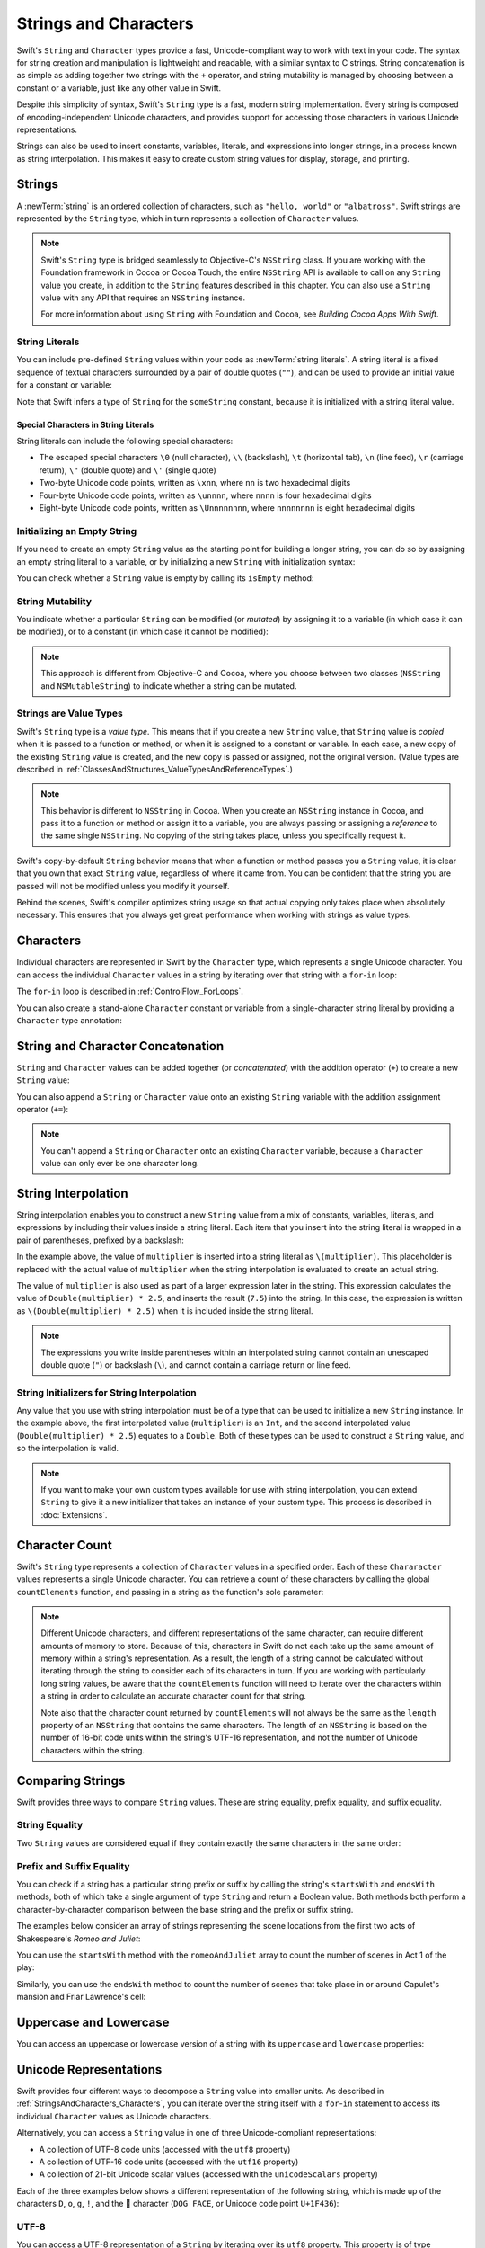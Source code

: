 Strings and Characters
======================

Swift's ``String`` and ``Character`` types provide
a fast, Unicode-compliant way to work with text in your code.
The syntax for string creation and manipulation is lightweight and readable,
with a similar syntax to C strings.
String concatenation is as simple as
adding together two strings with the ``+`` operator,
and string mutability is managed by choosing between a constant or a variable,
just like any other value in Swift.

Despite this simplicity of syntax,
Swift's ``String`` type is a fast, modern string implementation.
Every string is composed of encoding-independent Unicode characters,
and provides support for accessing those characters in various Unicode representations.

Strings can also be used to insert
constants, variables, literals, and expressions into longer strings,
in a process known as string interpolation.
This makes it easy to create custom string values for display, storage, and printing.

.. _StringsAndCharacters_Strings:

Strings
-------

A :newTerm:`string` is an ordered collection of characters,
such as ``"hello, world"`` or ``"albatross"``.
Swift strings are represented by the ``String`` type,
which in turn represents a collection of ``Character`` values.

.. note::

   Swift's ``String`` type is bridged seamlessly to Objective-C's ``NSString`` class.
   If you are working with the Foundation framework in Cocoa or Cocoa Touch,
   the entire ``NSString`` API is available to call on any ``String`` value you create,
   in addition to the ``String`` features described in this chapter.
   You can also use a ``String`` value with any API that requires an ``NSString`` instance.
   
   For more information about using ``String`` with Foundation and Cocoa,
   see *Building Cocoa Apps With Swift*.

.. TODO: make this be a link to BCAWS.

.. _StringsAndCharacters_Literals:

String Literals
~~~~~~~~~~~~~~~

You can include pre-defined ``String`` values within your code as :newTerm:`string literals`.
A string literal is a fixed sequence of textual characters
surrounded by a pair of double quotes (``""``),
and can be used to provide an initial value for a constant or variable:

.. testcode:: stringLiterals

   -> let someString = "Some string literal value"
   << // someString : String = "Some string literal value"

Note that Swift infers a type of ``String`` for the ``someString`` constant,
because it is initialized with a string literal value.

.. _StringsAndCharacters_SpecialCharactersInStringLiterals:

Special Characters in String Literals
_____________________________________

String literals can include the following special characters:

* The escaped special characters ``\0`` (null character), ``\\`` (backslash),
  ``\t`` (horizontal tab), ``\n`` (line feed), ``\r`` (carriage return),
  ``\"`` (double quote) and ``\'`` (single quote)
* Two-byte Unicode code points, written as ``\xnn``,
  where ``nn`` is two hexadecimal digits
* Four-byte Unicode code points, written as ``\unnnn``,
  where ``nnnn`` is four hexadecimal digits
* Eight-byte Unicode code points, written as ``\Unnnnnnnn``,
  where ``nnnnnnnn`` is eight hexadecimal digits

.. testcode:: specialCharacters

   -> let wiseWords = "\"Imagination is more important than knowledge\" - Einstein"
   << // wiseWords : String = "\"Imagination is more important than knowledge\" - Einstein"
   >> println(wiseWords)
   </ "Imagination is more important than knowledge" - Einstein
   -> let dollarSign = "\x24"        // $,  Unicode code point U+0024
   << // dollarSign : String = "$"
   -> let blackHeart = "\u2665"      // ♥,  Unicode code point U+2665
   << // blackHeart : String = "♥"
   -> let swiftHeart = "\U0001F496"  // 💖, Unicode code point U+1F496
   << // swiftHeart : String = "💖"

.. what about SNOWMAN WITHOUT SNOW?
   Unicode: U+26C4 U+FE0F, UTF-8: E2 9B 84 EF B8 8F
   U+FE0F is the unicode variation selector.
.. x how to construct a Character from a single-quote character literal
.. x how to construct an empty Character

.. _StringsAndCharacters_InitializingAnEmptyString:

Initializing an Empty String
~~~~~~~~~~~~~~~~~~~~~~~~~~~~

If you need to create an empty ``String`` value as the starting point
for building a longer string,
you can do so by assigning an empty string literal to a variable,
or by initializing a new ``String`` with initialization syntax:

.. testcode:: emptyStrings

   -> var emptyString = ""               // empty string literal
   << // emptyString : String = ""
   -> var anotherEmptyString = String()  // initialization syntax
   << // anotherEmptyString : String = ""
   // these two strings are both empty, and are equivalent to each other

.. QUESTION: I've made both of these variables,
   because you'd be likely to use them as such if they start out empty.
   Is this the correct approach to take here?

You can check whether a ``String`` value is empty
by calling its ``isEmpty`` method:

.. testcode:: emptyStrings

   -> if emptyString.isEmpty() {
         println("Nothing to see here")
      }
   <- Nothing to see here

.. TODO: init(size, character)

.. _StringsAndCharacters_StringMutability:

String Mutability
~~~~~~~~~~~~~~~~~

You indicate whether a particular ``String`` can be modified (or *mutated*)
by assigning it to a variable (in which case it can be modified),
or to a constant (in which case it cannot be modified):

.. testcode:: stringMutability

   -> var variableString = "Horse"
   << // variableString : String = "Horse"
   -> variableString += " and carriage"
   /> variableString is now \"\(variableString)\"
   </ variableString is now "Horse and carriage"
   ---
   -> let constantString = "Highlander"
   << // constantString : String = "Highlander"
   -> constantString += " and another Highlander"
   !! <REPL Input>:1:16: error: could not find an overload for '+=' that accepts the supplied arguments
   !! constantString += " and another Highlander"
   !! ~~~~~~~~~~~~~~~^~~~~~~~~~~~~~~~~~~~~~~~~~~~
   // this reports a compile-time error - a constant string cannot be modified

.. note::

   This approach is different from Objective-C and Cocoa,
   where you choose between two classes (``NSString`` and ``NSMutableString``)
   to indicate whether a string can be mutated.

.. _StringsAndCharacters_StringsAreValueTypes:

Strings are Value Types
~~~~~~~~~~~~~~~~~~~~~~~

Swift's ``String`` type is a *value type*.
This means that if you create a new ``String`` value,
that ``String`` value is *copied* when it is passed to a function or method,
or when it is assigned to a constant or variable.
In each case, a new copy of the existing ``String`` value is created,
and the new copy is passed or assigned, not the original version.
(Value types are described in :ref:`ClassesAndStructures_ValueTypesAndReferenceTypes`.)

.. note::

   This behavior is different to ``NSString`` in Cocoa.
   When you create an ``NSString`` instance in Cocoa,
   and pass it to a function or method or assign it to a variable,
   you are always passing or assigning a *reference* to the same single ``NSString``.
   No copying of the string takes place, unless you specifically request it.

Swift's copy-by-default ``String`` behavior means that
when a function or method passes you a ``String`` value,
it is clear that you own that exact ``String`` value,
regardless of where it came from.
You can be confident that the string you are passed will not be modified
unless you modify it yourself.

Behind the scenes, Swift's compiler optimizes string usage
so that actual copying only takes place when absolutely necessary.
This ensures that you always get great performance
when working with strings as value types.

.. _StringsAndCharacters_Characters:

Characters
----------

Individual characters are represented in Swift by the ``Character`` type,
which represents a single Unicode character.
You can access the individual ``Character`` values in a string
by iterating over that string with a ``for``-``in`` loop:

.. testcode:: characters

   -> for character in "Dog!🐶" {
         println(character)
      }
   </ D
   </ o
   </ g
   </ !
   </ 🐶

The ``for``-``in`` loop is described in :ref:`ControlFlow_ForLoops`.

You can also create a stand-alone ``Character`` constant or variable
from a single-character string literal by providing a ``Character`` type annotation:

.. testcode:: characters

   -> let interrobang: Character = "‽"
   << // interrobang : Character = <unprintable value>

.. _StringsAndCharacters_StringAndCharacterConcatenation:

String and Character Concatenation
----------------------------------

``String`` and ``Character`` values can be added together (or *concatenated*)
with the addition operator (``+``) to create a new ``String`` value:

.. testcode:: emptyStrings

   -> let string1 = "hello"
   << // string1 : String = "hello"
   -> let string2 = " there"
   << // string2 : String = " there"
   -> let character1: Character = "!"
   << // character1 : Character = <unprintable value>
   -> let character2: Character = "?"
   << // character2 : Character = <unprintable value>
   ---
   -> let stringPlusCharacter = string1 + character1        // equals "hello!"
   << // stringPlusCharacter : String = "hello!"
   -> let stringPlusString = string1 + string2              // equals "hello there"
   << // stringPlusString : String = "hello there"
   -> let characterPlusString = character1 + string1        // equals "!hello"
   << // characterPlusString : String = "!hello"
   -> let characterPlusCharacter = character1 + character2  // equals "!?"
   << // characterPlusCharacter : String = "!?"

You can also append a ``String`` or ``Character`` value onto
an existing ``String`` variable with the addition assignment operator (``+=``):

.. testcode:: emptyStrings

   -> var instruction = "look over"
   << // instruction : String = "look over"
   -> instruction += string2
   /> instruction now equals \"\(instruction)\"
   </ instruction now equals "look over there"
   ---
   -> var welcome = "good morning"
   << // welcome : String = "good morning"
   -> welcome += character1
   /> welcome now equals \"\(welcome)\"
   </ welcome now equals "good morning!"

.. note::

   You can't append a ``String`` or ``Character`` onto an existing ``Character`` variable,
   because a ``Character`` value can only ever be one character long.

.. TODO: how to construct from length and Character (cf Array)

.. _StringsAndCharacters_StringInterpolation:

String Interpolation
--------------------

String interpolation enables you to construct a new ``String`` value
from a mix of constants, variables, literals, and expressions
by including their values inside a string literal.
Each item that you insert into the string literal is wrapped in
a pair of parentheses, prefixed by a backslash:

.. testcode:: stringInterpolation

   -> let multiplier = 3
   << // multiplier : Int = 3
   -> let message = "\(multiplier) times 2.5 is \(Double(multiplier) * 2.5)"
   << // message : String = "3 times 2.5 is 7.5"
   /> message is \"\(message)\"
   </ message is "3 times 2.5 is 7.5"

In the example above,
the value of ``multiplier`` is inserted into a string literal as ``\(multiplier)``.
This placeholder is replaced with the actual value of ``multiplier``
when the string interpolation is evaluated to create an actual string.

The value of ``multiplier`` is also used as part of a larger expression later in the string.
This expression calculates the value of ``Double(multiplier) * 2.5``,
and inserts the result (``7.5``) into the string.
In this case, the expression is written as ``\(Double(multiplier) * 2.5)``
when it is included inside the string literal.

.. note::

   The expressions you write inside parentheses within an interpolated string
   cannot contain an unescaped double quote (``"``) or backslash (``\``),
   and cannot contain a carriage return or line feed.

.. _StringsAndCharacters_StringInitializersForStringInterpolation:

String Initializers for String Interpolation
~~~~~~~~~~~~~~~~~~~~~~~~~~~~~~~~~~~~~~~~~~~~

Any value that you use with string interpolation must be of a type that can be used
to initialize a new ``String`` instance.
In the example above, the first interpolated value (``multiplier``) is an ``Int``,
and the second interpolated value (``Double(multiplier) * 2.5``) equates to a ``Double``.
Both of these types can be used to construct a ``String`` value,
and so the interpolation is valid.

.. note::

   If you want to make your own custom types available for use with string interpolation,
   you can extend ``String`` to give it a new initializer that takes
   an instance of your custom type. This process is described in :doc:`Extensions`.

.. _StringsAndCharacters_CharacterCount:

Character Count
---------------

Swift's ``String`` type represents a collection of ``Character`` values in a specified order.
Each of these ``Chararacter`` values represents a single Unicode character.
You can retrieve a count of these characters by calling
the global ``countElements`` function,
and passing in a string as the function's sole parameter:

.. testcode:: characterCount

   -> let unusualMenagerie = "Koala 🐨, Snail 🐌, Penguin 🐧, Dromedary 🐪"
   << // unusualMenagerie : String = "Koala 🐨, Snail 🐌, Penguin 🐧, Dromedary 🐪"
   -> println("unusualMenagerie has \(countElements(unusualMenagerie)) characters")
   <- unusualMenagerie has 40 characters

.. note::

   Different Unicode characters, and different representations of the same character,
   can require different amounts of memory to store.
   Because of this, characters in Swift do not each take up
   the same amount of memory within a string's representation.
   As a result, the length of a string cannot be calculated
   without iterating through the string to consider each of its characters in turn.
   If you are working with particularly long string values,
   be aware that the ``countElements`` function will need to
   iterate over the characters within a string
   in order to calculate an accurate character count for that string.

   Note also that the character count returned by ``countElements``
   will not always be the same as the ``length`` property of
   an ``NSString`` that contains the same characters.
   The length of an ``NSString`` is based on
   the number of 16-bit code units within the string's UTF-16 representation,
   and not the number of Unicode characters within the string.

.. _StringsAndCharacters_ComparingStrings:

Comparing Strings
-----------------

Swift provides three ways to compare ``String`` values.
These are string equality, prefix equality, and suffix equality.

.. _StringsAndCharacters_StringEquality:

String Equality
~~~~~~~~~~~~~~~

Two ``String`` values are considered equal if they contain
exactly the same characters in the same order:

.. testcode:: stringEquality

   -> let quotation = "We're a lot alike, you and I."
   << // quotation : String = "We\'re a lot alike, you and I."
   -> let sameQuotation = "We're a lot alike, you and I."
   << // sameQuotation : String = "We\'re a lot alike, you and I."
   -> if quotation == sameQuotation {
         println("These two strings are considered equal")
      }
   <- These two strings are considered equal

.. _StringsAndCharacters_PrefixAndSuffixEquality:

Prefix and Suffix Equality
~~~~~~~~~~~~~~~~~~~~~~~~~~

You can check if a string has a particular string prefix or suffix
by calling the string's ``startsWith`` and ``endsWith`` methods,
both of which take a single argument of type ``String`` and return a Boolean value.
Both methods both perform a character-by-character comparison
between the base string and the prefix or suffix string.

The examples below consider an array of strings representing
the scene locations from the first two acts of Shakespeare's *Romeo and Juliet*:

.. testcode:: prefixesAndSuffixes

   -> let romeoAndJuliet = [
         "Act 1 Scene 1: Verona, A public place",
         "Act 1 Scene 2: Capulet's mansion",
         "Act 1 Scene 3: A room in Capulet's mansion",
         "Act 1 Scene 4: A street outside Capulet's mansion",
         "Act 1 Scene 5: The Great Hall in Capulet's mansion",
         "Act 2 Scene 1: Outside Capulet's mansion",
         "Act 2 Scene 2: Capulet's orchard",
         "Act 2 Scene 3: Outside Friar Lawrence's cell",
         "Act 2 Scene 4: A street in Verona",
         "Act 2 Scene 5: Capulet's mansion",
         "Act 2 Scene 6: Friar Lawrence's cell"
      ]
   << // romeoAndJuliet : Array<String> = ["Act 1 Scene 1: Verona, A public place", "Act 1 Scene 2: Capulet\'s mansion", "Act 1 Scene 3: A room in Capulet\'s mansion", "Act 1 Scene 4: A street outside Capulet\'s mansion", "Act 1 Scene 5: The Great Hall in Capulet\'s mansion", "Act 2 Scene 1: Outside Capulet\'s mansion", "Act 2 Scene 2: Capulet\'s orchard", "Act 2 Scene 3: Outside Friar Lawrence\'s cell", "Act 2 Scene 4: A street in Verona", "Act 2 Scene 5: Capulet\'s mansion", "Act 2 Scene 6: Friar Lawrence\'s cell"]

You can use the ``startsWith`` method with the ``romeoAndJuliet`` array
to count the number of scenes in Act 1 of the play:

.. testcode:: prefixesAndSuffixes

   -> var act1SceneCount = 0
   << // act1SceneCount : Int = 0
   -> for scene in romeoAndJuliet {
         if scene.startsWith("Act 1 ") {
            ++act1SceneCount
         }
      }
   -> println("There are \(act1SceneCount) scenes in Act 1")
   <- There are 5 scenes in Act 1

Similarly, you can use the ``endsWith`` method to count the number of scenes
that take place in or around Capulet's mansion and Friar Lawrence's cell:

.. testcode:: prefixesAndSuffixes

   -> var mansionCount = 0
   << // mansionCount : Int = 0
   -> var cellCount = 0
   << // cellCount : Int = 0
   -> for scene in romeoAndJuliet {
         if scene.endsWith("Capulet's mansion") {
            ++mansionCount
         } else if scene.endsWith("Friar Lawrence's cell") {
            ++cellCount
         }
      }
   -> println("\(mansionCount) mansion scenes; \(cellCount) cell scenes")
   <- 6 mansion scenes; 2 cell scenes

.. _StringsAndCharacters_UppercaseAndLowercase:

Uppercase and Lowercase
-----------------------

You can access an uppercase or lowercase version of a string
with its ``uppercase`` and ``lowercase`` properties:

.. testcode:: uppercaseAndLowercase

   -> let normal = "Could you help me, please?"
   << // normal : String = "Could you help me, please?"
   -> let shouty = normal.uppercase
   << // shouty : String = "COULD YOU HELP ME, PLEASE?"
   /> shouty is equal to \"\(shouty)\"
   </ shouty is equal to "COULD YOU HELP ME, PLEASE?"
   -> let whispered = normal.lowercase
   << // whispered : String = "could you help me, please?"
   /> whispered is equal to \"\(whispered)\"
   </ whispered is equal to "could you help me, please?"

.. _StringsAndCharacters_UnicodeRepresentations:

Unicode Representations
-----------------------

Swift provides four different ways to decompose a ``String`` value into smaller units.
As described in :ref:`StringsAndCharacters_Characters`,
you can iterate over the string itself with a ``for``-``in`` statement
to access its individual ``Character`` values as Unicode characters.

Alternatively, you can access a ``String`` value
in one of three Unicode-compliant representations:

* A collection of UTF-8 code units (accessed with the ``utf8`` property)
* A collection of UTF-16 code units (accessed with the ``utf16`` property)
* A collection of 21-bit Unicode scalar values (accessed with the ``unicodeScalars`` property)

Each of the three examples below shows a different representation of the following string,
which is made up of the characters ``D``, ``o``, ``g``, ``!``,
and the 🐶 character (``DOG FACE``, or Unicode code point ``U+1F436``):

.. testcode:: unicodeRepresentations

   -> let dogString = "Dog!🐶"
   << // dogString : String = "Dog!🐶"

.. _StringsAndCharacters_UTF8:

UTF-8
~~~~~

You can access a UTF-8 representation of a ``String``
by iterating over its ``utf8`` property.
This property is of type ``UTF8View``,
which is a collection of unsigned 8-bit (``UInt8``) values,
one for each byte in the string's UTF-8 representation:

.. testcode:: unicodeRepresentations

   -> for codeUnit in dogString.utf8 {
         print("\(codeUnit) ")
      }
   -> print("\n")
   </ 68 111 103 33 240 159 144 182

In the example above, the first four decimal ``codeUnit`` values
(``68``, ``111``, ``103``, ``33``)
represent the characters ``D``, ``o``, ``g``, and ``!``,
whose UTF-8 representation is the same as their ASCII representation.
The second four ``codeUnit`` values (``240``, ``159``, ``144``, ``182``)
are a four-byte UTF-8 representation of the 🐶 character.

.. TODO: contiguousUTF8()

.. TODO: nulTerminatedUTF8()
   (which returns a NativeArray, but handwave this for now)

.. _StringsAndCharacters_UTF16:

UTF-16
~~~~~~

You can access a UTF-16 representation of a ``String``
by iterating over its ``utf16`` property.
This property is of type ``UTF16View``,
which is a collection of unsigned 16-bit (``UInt16``) values,
one for each 16-bit code unit in the string's UTF-16 representation:

.. testcode:: unicodeRepresentations

   -> for codeUnit in dogString.utf16 {
         print("\(codeUnit) ")
      }
   -> print("\n")
   </ 68 111 103 33 55357 56374

Again, the first four ``codeUnit`` values
(``68``, ``111``, ``103``, ``33``)
represent the characters ``D``, ``o``, ``g``, and ``!``,
whose UTF-16 code units have the same values as in the string's UTF-8 representation.

The fifth and sixth ``codeUnit`` values (``55357`` and ``56374``)
are a UTF-16 surrogate pair representation of the 🐶 character.
In UTF code point terms, these values are
a lead surrogate value of ``U+D83D`` (decimal value ``55357``),
and a trail surrogate value of ``U+DC36`` (decimal value ``56374``).

.. _StringsAndCharacters_UnicodeScalars:

Unicode Scalars
~~~~~~~~~~~~~~~

The third and final Unicode representation of a ``String``
enables you to access the string as a collection of Unicode scalars.
A Unicode scalar is any 21-bit Unicode code point that is not
a lead surrogate or trail surrogate code point.

You can access a Unicode scalar representation of a ``String`` value
by iterating over its ``unicodeScalars`` property.
This property is of type ``UnicodeScalarView``,
which is a collection of values of type ``UnicodeScalar``.

Each ``UnicodeScalar`` has a ``value`` property that returns
the scalar's 21-bit code point, represented within a ``UInt32`` value:

.. testcode:: unicodeRepresentations

   -> for scalar in dogString.unicodeScalars {
         print("\(scalar.value) ")
      }
   -> print("\n")
   </ 68 111 103 33 128054

.. FIXME: at the time of writing,
   the ``unicodeScalars`` property actually returns a ``UTF16Scalars``,
   which needs to be renamed to ``UnicodeScalarView``.
   This is being tracked in rdar://16821900.

The ``value`` property for the first four ``UnicodeScalar`` values
(``68``, ``111``, ``103``, ``33``)
once again represent the characters ``D``, ``o``, ``g``, and ``!``.
The ``value`` property of the fifth and final ``UnicodeScalar``, ``128054``,
is a decimal equivalent of the hexadecimal value ``1F436``,
which is equivalent to the Unicode code point ``U+1F436``, or 🐶.

As an alternative to querying their ``value`` properties,
each ``UnicodeScalar`` value can also be used to construct a new ``String`` value,
such as with string interpolation:

.. testcode:: unicodeRepresentations

   -> for scalar in dogString.unicodeScalars {
         println("\(scalar) ")
      }
   </ D 
   </ o 
   </ g 
   </ ! 
   </ 🐶 
